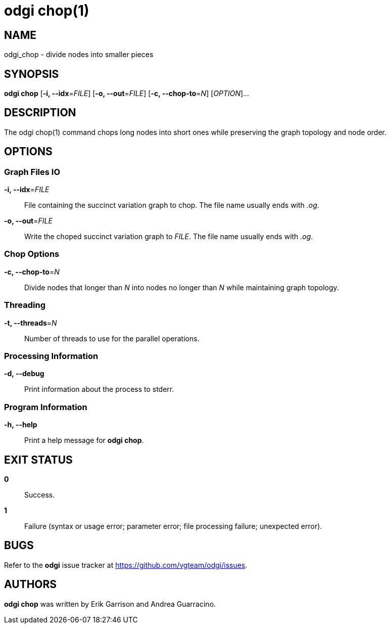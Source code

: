= odgi chop(1)
ifdef::backend-manpage[]
Erik Garrison, Andrea Guarracino
:doctype: manpage
:release-version: v0.6.0
:man manual: odgi chop
:man source: odgi v0.6.0
:page-layout: base
endif::[]

== NAME

odgi_chop - divide nodes into smaller pieces

== SYNOPSIS

*odgi chop* [*-i, --idx*=_FILE_] [*-o, --out*=_FILE_] [*-c, --chop-to*=_N_] [_OPTION_]...

== DESCRIPTION

The odgi chop(1) command chops long nodes into short ones while preserving the graph topology and node order.

== OPTIONS

=== Graph Files IO

*-i, --idx*=_FILE_::
  File containing the succinct variation graph to chop. The file name usually ends with _.og_.

*-o, --out*=_FILE_::
  Write the choped succinct variation graph to _FILE_. The file name usually ends with _.og_.

=== Chop Options

*-c, --chop-to*=_N_::
  Divide nodes that longer than _N_ into nodes no longer than _N_ while maintaining graph topology.

=== Threading

*-t, --threads*=_N_::
  Number of threads to use for the parallel operations.

=== Processing Information

*-d, --debug*::
  Print information about the process to stderr.

=== Program Information

*-h, --help*::
  Print a help message for *odgi chop*.

== EXIT STATUS

*0*::
  Success.

*1*::
  Failure (syntax or usage error; parameter error; file processing failure; unexpected error).

== BUGS

Refer to the *odgi* issue tracker at https://github.com/vgteam/odgi/issues.

== AUTHORS

*odgi chop* was written by Erik Garrison and Andrea Guarracino.

ifdef::backend-manpage[]
== RESOURCES

*Project web site:* https://github.com/vgteam/odgi

*Git source repository on GitHub:* https://github.com/vgteam/odgi

*GitHub organization:* https://github.com/vgteam

*Discussion list / forum:* https://github.com/vgteam/odgi/issues

== COPYING

The MIT License (MIT)

Copyright (c) 2019 Erik Garrison

Permission is hereby granted, free of charge, to any person obtaining a copy of
this software and associated documentation files (the "Software"), to deal in
the Software without restriction, including without limitation the rights to
use, copy, modify, merge, publish, distribute, sublicense, and/or sell copies of
the Software, and to permit persons to whom the Software is furnished to do so,
subject to the following conditions:

The above copyright notice and this permission notice shall be included in all
copies or substantial portions of the Software.

THE SOFTWARE IS PROVIDED "AS IS", WITHOUT WARRANTY OF ANY KIND, EXPRESS OR
IMPLIED, INCLUDING BUT NOT LIMITED TO THE WARRANTIES OF MERCHANTABILITY, FITNESS
FOR A PARTICULAR PURPOSE AND NONINFRINGEMENT. IN NO EVENT SHALL THE AUTHORS OR
COPYRIGHT HOLDERS BE LIABLE FOR ANY CLAIM, DAMAGES OR OTHER LIABILITY, WHETHER
IN AN ACTION OF CONTRACT, TORT OR OTHERWISE, ARISING FROM, OUT OF OR IN
CONNECTION WITH THE SOFTWARE OR THE USE OR OTHER DEALINGS IN THE SOFTWARE.
endif::[]